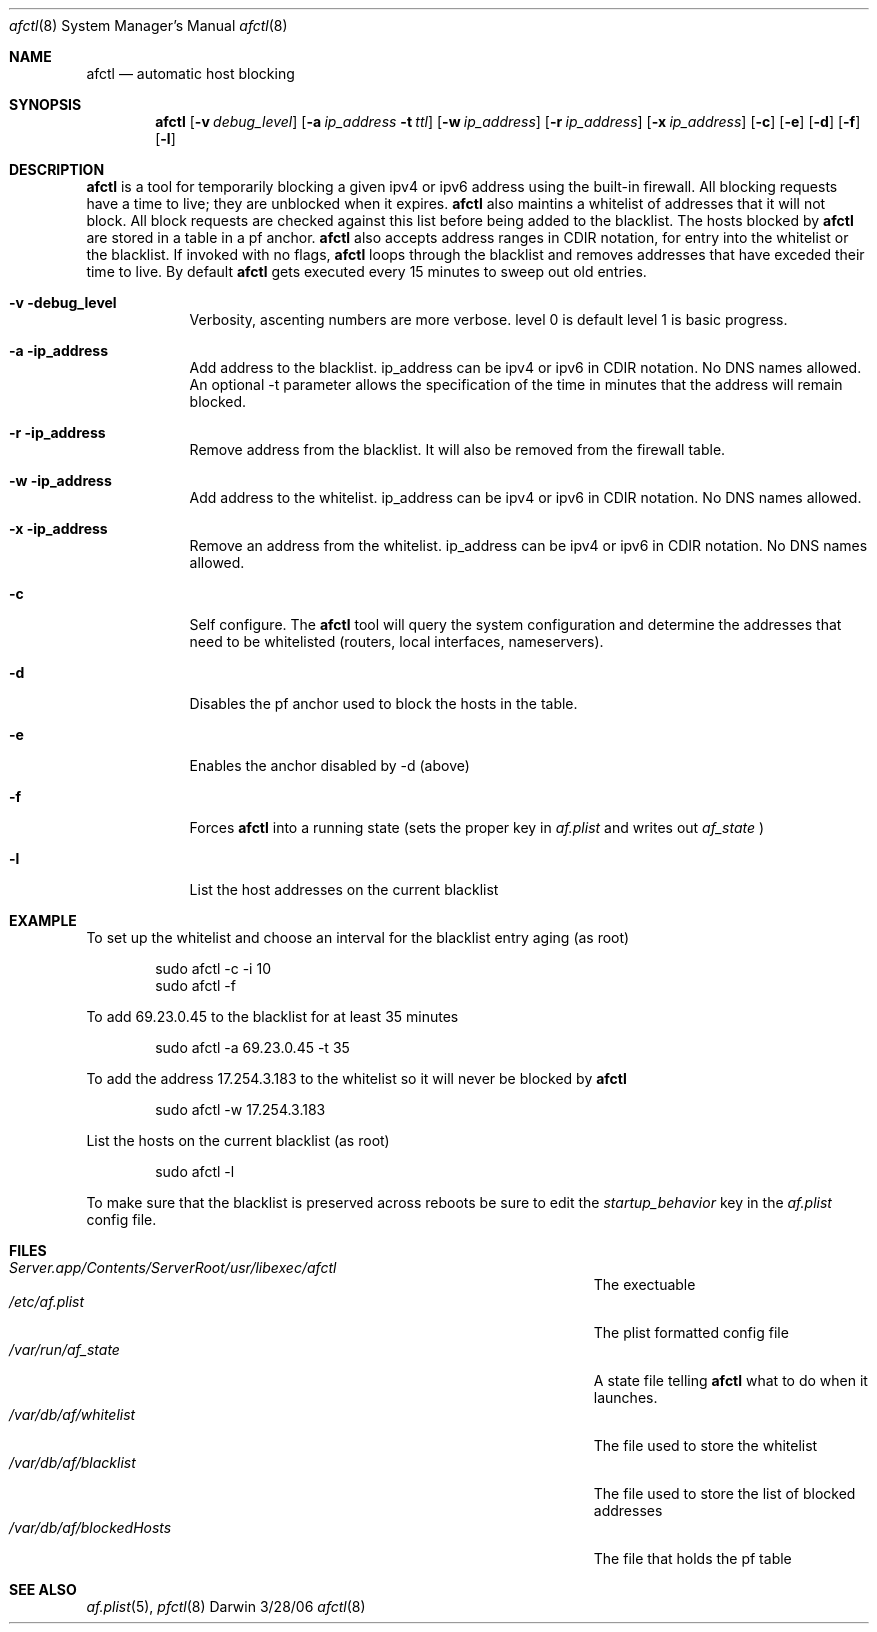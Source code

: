 .\"Modified from man(1) of FreeBSD, the NetBSD mdoc.template, and mdoc.samples.
.\"See Also:
.\"man mdoc.samples for a complete listing of options
.\"man mdoc for the short list of editing options
.\"/usr/share/misc/mdoc.template
.\" test using groff -man afctl.8 -T ascii | more
.Dd 3/28/06               \" DATE 
.Dt afctl 8      \" Program name and manual section number 
.Os Darwin
.Sh NAME                 \" Section Header - required - don't modify 
.Nm afctl
.\" The following lines are read in generating the apropos(man -k) database. Use only key
.\" words here as the database is built based on the words here and in the .ND line. 
.\" Use .Nm macro to designate other names for the documented program.
.Nd automatic host blocking
.Sh SYNOPSIS             \" Section Header - required - don't modify
.Nm
.Op Fl v Ar debug_level              \" [-abcd]
.Op Fl a Ar ip_address Fl t Ar ttl         \" [-a path] 
.Op Fl w Ar ip_address              \" [-abcd]
.Op Fl r Ar ip_address              \" [-abcd]
.Op Fl x Ar ip_address              \" [-abcd]
.Op Fl c
.Op Fl e    
.Op Fl d  
.Op Fl f  
.Op Fl l
.Sh DESCRIPTION          \" Section Header - required - don't modify
.Nm
is a tool for temporarily blocking a given ipv4 or ipv6 address using the built-in firewall.
All blocking requests have a time to live; they are unblocked when it expires.  
.Nm 
also maintins a whitelist of addresses that it will not block. All block requests are checked
against this list before being added to the blacklist. The hosts blocked by 
.Nm
are stored in a table in a pf anchor.
.Nm
also accepts address ranges in CDIR notation, for entry into the whitelist or the blacklist.
If invoked with no flags,
.Nm
loops through the blacklist and removes addresses that have exceded their time to live. By default
.Nm
gets executed every 15 minutes to sweep out old entries.
.Pp                      \" Inserts a space
.Bl -tag -width -indent  \" Begins a tagged list 
.It Fl v debug_level               \" Each item preceded by .It macro
Verbosity, ascenting numbers are more verbose. level 0 is default level 1 is basic progress.
.It Fl a ip_address
Add address to the blacklist. ip_address can be ipv4 or ipv6 in CDIR notation. No DNS names allowed. 
An optional -t parameter allows the specification of the time in minutes that the address will remain blocked.
.It Fl r ip_address
Remove address from the blacklist. It will also be removed from the firewall table.
.It Fl w ip_address
Add address to the whitelist. ip_address can be ipv4 or ipv6 in CDIR notation. No DNS names allowed.
.It Fl x ip_address
Remove an address from the whitelist. ip_address can be ipv4 or ipv6 in CDIR notation. No DNS names allowed.
.It Fl c
Self configure. The
.Nm
tool will query the system configuration and determine the addresses that need to be whitelisted (routers, local interfaces, nameservers).
.It Fl d
Disables the pf anchor used to block the hosts in the table.
.It Fl e 
Enables the anchor disabled by -d (above)
.It Fl f 
Forces
.Nm
into a running state (sets the proper key in 
.Ar af.plist
and writes out
.Ar af_state
)
.It Fl l
List the host addresses on the current blacklist
.El                      \" Ends the list
.Pp
.Sh EXAMPLE
To set up the whitelist and choose an interval for the blacklist entry aging (as root)
.Bd -literal -offset indent
sudo afctl -c -i 10
sudo afctl -f

.Ed
To add 69.23.0.45 to the blacklist for at least 35 minutes
.Bd -literal -offset indent
sudo afctl -a 69.23.0.45 -t 35

.Ed
To add the address 17.254.3.183 to the whitelist so it will never be blocked by
.Nm
.Bd -literal -offset indent
sudo afctl -w 17.254.3.183

.Ed
List the hosts on the current blacklist (as root)
.Bd -literal -offset indent
sudo afctl -l

.Ed
To make sure that the blacklist is preserved across reboots be sure to edit the
.Ar startup_behavior
key in the
.Ar af.plist
config file.
.Sh FILES                \" File used or created by the topic of the man page
.Bl -tag -width "/Users/joeuser/Library/really_long_file_name" -compact
.It Pa Server.app/Contents/ServerRoot/usr/libexec/afctl
The exectuable
.It Pa /etc/af.plist
The plist formatted config file
.It Pa /var/run/af_state
A state file telling 
.Nm
what to do when it launches.
.It Pa /var/db/af/whitelist
The file used to store the whitelist
.It Pa /var/db/af/blacklist
The file used to store the list of blocked addresses
.It Pa /var/db/af/blockedHosts
The file that holds the pf table
.El                      \" Ends the list
.Sh SEE ALSO 
.\" List links in ascending order by section, alphabetically within a section.
.\" Please do not reference files that do not exist without filing a bug report
.Xr af.plist 5 , 
.Xr pfctl 8
.\" .Sh BUGS              \" Document known, unremedied bugs 
.\" .Sh HISTORY           \" Document history if command behaves in a unique manner
